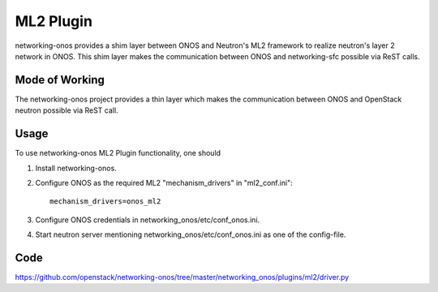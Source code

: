 ..
      Copyright 2015-2016 Huawei India Pvt Ltd. All rights reserved.

      Licensed under the Apache License, Version 2.0 (the "License"); you may
      not use this file except in compliance with the License. You may obtain
      a copy of the License at

          http://www.apache.org/licenses/LICENSE-2.0

      Unless required by applicable law or agreed to in writing, software
      distributed under the License is distributed on an "AS IS" BASIS, WITHOUT
      WARRANTIES OR CONDITIONS OF ANY KIND, either express or implied. See the
      License for the specific language governing permissions and limitations
      under the License.


      Convention for heading levels in Neutron devref:
      =======  Heading 0 (reserved for the title in a document)
      -------  Heading 1
      ~~~~~~~  Heading 2
      +++++++  Heading 3
      '''''''  Heading 4
      (Avoid deeper levels because they do not render well.)


ML2 Plugin
----------
networking-onos provides a shim layer between ONOS and Neutron's ML2 framework
to realize neutron's layer 2 network in ONOS. This shim layer makes the
communication between ONOS and networking-sfc possible via ReST calls.

Mode of Working
~~~~~~~~~~~~~~~
The networking-onos project provides a thin layer which makes the communication
between ONOS and OpenStack neutron possible via ReST
call.

Usage
~~~~~
To use networking-onos ML2 Plugin functionality, one should

1. Install networking-onos.

2. Configure ONOS as the required ML2 "mechanism_drivers" in "ml2_conf.ini"::

    mechanism_drivers=onos_ml2

3. Configure ONOS credentials in networking_onos/etc/conf_onos.ini.

4. Start neutron server mentioning networking_onos/etc/conf_onos.ini as one of the config-file.

Code
~~~~
https://github.com/openstack/networking-onos/tree/master/networking_onos/plugins/ml2/driver.py

